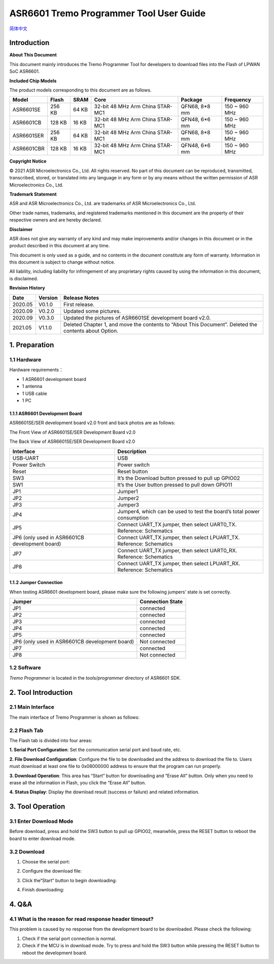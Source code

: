 ASR6601 Tremo Programmer Tool User Guide
========================================
`简体中文 <https://asriot-cn.readthedocs.io/zh/latest/ASR6601/烧录工具介绍/烧录工具.index.html>`_


Introduction
------------

**About This Document**

This document mainly introduces the Tremo Programmer Tool for developers to download files into the Flash of LPWAN SoC ASR6601.

**Included Chip Models**

The product models corresponding to this document are as follows.

+------------+--------+-------+----------------------------------+---------------+---------------+
| Model      | Flash  | SRAM  | Core                             | Package       | Frequency     |
+============+========+=======+==================================+===============+===============+
| ASR6601SE  | 256 KB | 64 KB | 32-bit 48 MHz Arm China STAR-MC1 | QFN68, 8*8 mm | 150 ~ 960 MHz |
+------------+--------+-------+----------------------------------+---------------+---------------+
| ASR6601CB  | 128 KB | 16 KB | 32-bit 48 MHz Arm China STAR-MC1 | QFN48, 6*6 mm | 150 ~ 960 MHz |
+------------+--------+-------+----------------------------------+---------------+---------------+
| ASR6601SER | 256 KB | 64 KB | 32-bit 48 MHz Arm China STAR-MC1 | QFN68, 8*8 mm | 150 ~ 960 MHz |
+------------+--------+-------+----------------------------------+---------------+---------------+
| ASR6601CBR | 128 KB | 16 KB | 32-bit 48 MHz Arm China STAR-MC1 | QFN48, 6*6 mm | 150 ~ 960 MHz |
+------------+--------+-------+----------------------------------+---------------+---------------+

**Copyright Notice**

© 2021 ASR Microelectronics Co., Ltd. All rights reserved. No part of this document can be reproduced, transmitted, transcribed, stored, or translated into any language in any form or by any means without the written permission of ASR Microelectronics Co., Ltd.

**Trademark Statement**

ASR and ASR Microelectronics Co., Ltd. are trademarks of ASR Microelectronics Co., Ltd. 

Other trade names, trademarks, and registered trademarks mentioned in this document are the property of their respective owners and are hereby declared.

**Disclaimer**

ASR does not give any warranty of any kind and may make improvements and/or changes in this document or in the product described in this document at any time.

This document is only used as a guide, and no contents in the document constitute any form of warranty. Information in this document is subject to change without notice.

All liability, including liability for infringement of any proprietary rights caused by using the information in this document, is disclaimed.

**Revision History**

+---------+---------+-------------------------------------------------------------------------------------------------------+
| Date    | Version | Release Notes                                                                                         |
+=========+=========+=======================================================================================================+
| 2020.05 | V0.1.0  | First release.                                                                                        |
+---------+---------+-------------------------------------------------------------------------------------------------------+
| 2020.09 | V0.2.0  | Updated some pictures.                                                                                |
+---------+---------+-------------------------------------------------------------------------------------------------------+
| 2020.09 | V0.3.0  | Updated the pictures of ASR6601SE development board v2.0.                                             |
+---------+---------+-------------------------------------------------------------------------------------------------------+
| 2021.05 | V1.1.0  | Deleted Chapter 1, and move the contents to “About This Document”. Deleted the contents about Option. |
+---------+---------+-------------------------------------------------------------------------------------------------------+

1. Preparation
--------------

1.1 Hardware
~~~~~~~~~~~~

Hardware requirements：

-  1 ASR6601 development board
-  1 antenna
-  1 USB cable
-  1 PC

1.1.1 ASR6601 Development Board
^^^^^^^^^^^^^^^^^^^^^^^^^^^^^^^

ASR6601SE/SER development board v2.0 front and back photos are as follows:

|image1|

.. raw:: html

   <center>

The Front View of ASR6601SE/SER Development Board v2.0

|image2|

.. raw:: html

   </center>

.. raw:: html

   <center>

The Back View of ASR6601SE/SER Development Board v2.0

.. raw:: html

   </center>

+------------------------------------------------+------------------------------------------------------------------------+
| Interface                                      | Description                                                            |
+================================================+========================================================================+
| USB-UART                                       | USB                                                                    |
+------------------------------------------------+------------------------------------------------------------------------+
| Power Switch                                   | Power switch                                                           |
+------------------------------------------------+------------------------------------------------------------------------+
| Reset                                          | Reset button                                                           |
+------------------------------------------------+------------------------------------------------------------------------+
| SW3                                            | It’s the Download button pressed to pull up GPIO02                     |
+------------------------------------------------+------------------------------------------------------------------------+
| SW1                                            | It’s the User button pressed to pull down GPIO11                       |
+------------------------------------------------+------------------------------------------------------------------------+
| JP1                                            | Jumper1                                                                |
+------------------------------------------------+------------------------------------------------------------------------+
| JP2                                            | Jumper2                                                                |
+------------------------------------------------+------------------------------------------------------------------------+
| JP3                                            | Jumper3                                                                |
+------------------------------------------------+------------------------------------------------------------------------+
| JP4                                            | Jumper4, which can be used to test the board’s total power consumption |
+------------------------------------------------+------------------------------------------------------------------------+
| JP5                                            | Connect UART_TX jumper, then select UART0_TX. Reference: Schematics    |
+------------------------------------------------+------------------------------------------------------------------------+
| JP6 (only used in ASR6601CB development board) | Connect UART_TX jumper, then select LPUART_TX. Reference: Schematics   |
+------------------------------------------------+------------------------------------------------------------------------+
| JP7                                            | Connect UART_TX jumper, then select UART0_RX. Reference: Schematics    |
+------------------------------------------------+------------------------------------------------------------------------+
| JP8                                            | Connect UART_TX jumper, then select LPUART_RX. Reference: Schematics   |
+------------------------------------------------+------------------------------------------------------------------------+

1.1.2 Jumper Connection
^^^^^^^^^^^^^^^^^^^^^^^

When testing ASR6601 development board, please make sure the following jumpers’ state is set correctly.

============================================== ================
Jumper                                         Connection State
============================================== ================
JP1                                            connected
JP2                                            connected
JP3                                            connected
JP4                                            connected
JP5                                            connected
JP6 (only used in ASR6601CB development board) Not connected
JP7                                            connected
JP8                                            Not connected
============================================== ================

1.2 Software
~~~~~~~~~~~~

*Tremo Programmer* is located in the *tools/programmer* directory of ASR6601 SDK.

2. Tool Introduction
--------------------

2.1 Main Interface
~~~~~~~~~~~~~~~~~~

The main interface of Tremo Programmer is shown as follows:

|image3|

2.2 Flash Tab
~~~~~~~~~~~~~

|image4|

The Flash tab is divided into four areas:

**1. Serial Port Configuration**: Set the communication serial port and baud rate, etc.

**2. File Download Configuration**: Configure the file to be downloaded and the address to download the file to. Users must download at least one file to 0x08000000 address to ensure that the program can run properly.

**3. Download Operation**: This area has “Start” button for downloading and “Erase All” button. Only when you need to erase all the information in Flash, you click the “Erase All” button.

**4. Status Display**: Display the download result (success or failure) and related information.

3. Tool Operation
-----------------

3.1 Enter Download Mode
~~~~~~~~~~~~~~~~~~~~~~~

Before download, press and hold the SW3 button to pull up GPIO02, meanwhile, press the RESET button to reboot the board to enter download mode.

|image5|


3.2 Download
~~~~~~~~~~~~

(1) Choose the serial port:

|image6|

(2) Configure the download file:

|image7|

|image8|

(3) Click the“Start” button to begin downloading:

|image9|

(4) Finish downloading:

|image10|

4. Q&A
------

4.1 What is the reason for read response header timeout?
~~~~~~~~~~~~~~~~~~~~~~~~~~~~~~~~~~~~~~~~~~~~~~~~~~~~~~~~~

This problem is caused by no response from the development board to be downloaded. Please check the following:

(1) Check if the serial port connection is normal.

(2) Check if the MCU is in download mode. Try to press and hold the SW3 button while pressing the RESET button to reboot the development board.

|image11|

.. |image1| image:: ../../img/6601_Tremor/图1-1.png
.. |image2| image:: ../../img/6601_Tremor/图1-2.png
.. |image3| image:: ../../img/6601_Tremor/图2-1.png
.. |image4| image:: ../../img/6601_Tremor/图2-2.png
.. |image5| image:: ../../img/6601_Tremor/图3-1.png
.. |image6| image:: ../../img/6601_Tremor/图3-2.png
.. |image7| image:: ../../img/6601_Tremor/图3-3.png
.. |image8| image:: ../../img/6601_Tremor/图3-4.png
.. |image9| image:: ../../img/6601_Tremor/图3-5.png
.. |image10| image:: ../../img/6601_Tremor/图3-6.png
.. |image11| image:: ../../img/6601_Tremor/图4-1.png
